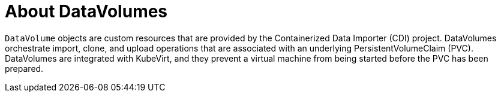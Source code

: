 // Module included in the following assemblies:
//
// * cnv/cnv_virtual_machines/cnv_virtual_disks/cnv-expanding-virtual-storage-with-blank-disk-images.adoc
// * cnv/cnv_virtual_machines/cnv_virtual_disks/cnv-uploading-local-disk-images-block.adoc
// * cnv/cnv_virtual_machines/cnv_virtual_disks/cnv-preparing-cdi-scratch-space.adoc
// * cnv/cnv_virtual_machines/cnv_cloning_vms/cnv-cloning-vm-disk-into-new-datavolume.adoc
// * cnv/cnv_virtual_machines/cnv_cloning_vms/cnv-cloning-vm-using-datavolumetemplate.adoc
// * cnv/cnv_virtual_machines/cnv_cloning_vms/cnv-enabling-user-permissions-to-clone-datavolumes.adoc
// * cnv/cnv_virtual_machines/cnv_cloning_vms/cnv-cloning-vm-disk-into-new-datavolume-block.adoc
// * cnv/cnv_virtual_machines/cnv_importing_vms/cnv-importing-virtual-machine-images-datavolumes.adoc
// * cnv/cnv_virtual_machines/cnv_importing_vms/cnv-importing-virtual-machine-images-datavolumes-block.adoc

[id="cnv-about-datavolumes_{context}"]
= About DataVolumes

`DataVolume` objects are custom resources that are provided by the Containerized
Data Importer (CDI) project. DataVolumes orchestrate import, clone, and upload
operations that are associated with an underlying PersistentVolumeClaim (PVC).
DataVolumes are integrated with KubeVirt, and they prevent a virtual machine
from being started before the PVC has been prepared.
